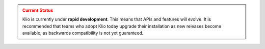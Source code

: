 .. admonition:: Current Status
    :class: caution

    Klio is currently under **rapid development**.
    This means that APIs and features will evolve.
    It is recommended that teams who adopt Klio today upgrade their installation as new releases become available, as backwards compatibility is not yet guaranteed.
